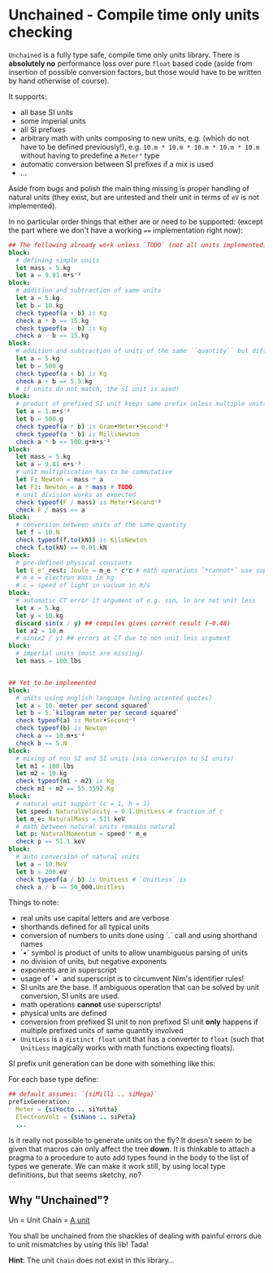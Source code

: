 * Unchained - Compile time only units checking

=Unchained= is a fully type safe, compile time only units
library. There is *absolutely no* performance loss over pure =float=
based code (aside from insertion of possible conversion factors, but
those would have to be written by hand otherwise of course).

It supports:
- all base SI units
- some imperial units
- all SI prefixes
- arbitrary math with units composing to new units, e.g. (which do not have
  to be defined previously!), e.g. =10.m * 10.m * 10.m * 10.m * 10.m=
  without having to predefine a =Meter⁵= type
- automatic conversion between SI prefixes if a mix is used
- ...

Aside from bugs and polish the main thing missing is proper handling
of natural units (they exist, but are untested and their unit in terms
of =eV= is not implemented).  

In no particular order things that either are or need to be supported:
(except the part where we don't have a working ~==~ implementation
right now):
#+begin_src nim
## The following already work unless `TODO` (not all units implemented)
block:
  # defining simple units
  let mass = 5.kg
  let a = 9.81.m•s⁻²
block:
  # addition and subtraction of same units
  let a = 5.kg
  let b = 10.kg
  check typeof(a + b) is Kg
  check a + b == 15.kg
  check typeof(a - b) is Kg
  check a - b == 15.kg
block:
  # addition and subtraction of units of the same ``quantity`` but different scale
  let a = 5.kg
  let b = 500.g
  check typeof(a + b) is Kg
  check a + b == 5.5.kg
  # if units do not match, the SI unit is used!
block:
  # product of prefixed SI unit keeps same prefix unless multiple units of same quantity involved
  let a = 1.m•s⁻²
  let b = 500.g
  check typeof(a * b) is Gram•Meter•Second⁻²
  check typeof(a * b) is MilliNewton
  check a * b == 500.g•m•s⁻²
block:
  let mass = 5.kg
  let a = 9.81.m•s⁻²
  # unit multiplication has to be commutative
  let F: Newton = mass * a
  let F2: Newton = a * mass # TODO
  # unit division works as expected
  check typeof(F / mass) is Meter•Second⁻²
  check F / mass == a
block:
  # conversion between units of the same quantity
  let f = 10.N
  check typeof(f.to(kN)) is KiloNewton
  check f.to(kN) == 0.01.kN
block:
  # pre-defined physical constants
  let E_e⁻_rest: Joule = m_e * c*c # math operations `*cannot*` use superscripts!
  # m_e = electron mass in kg
  # c = speed of light in vacuum in m/s
block:
  # automatic CT error if argument of e.g. sin, ln are not unit less
  let x = 5.kg
  let y = 10.kg
  discard sin(x / y) ## compiles gives correct result (~0.48)
  let x2 = 10.m
  # sin(x2 / y) ## errors at CT due to non unit less argument
block:
  # imperial units (most are missing)
  let mass = 100.lbs

  
## Yet to be implemented  
block:
  # units using english language (using accented quotes)
  let a = 10.`meter per second squared`
  let b = 5.`kilogram meter per second squared`
  check typeof(a) is Meter•Second⁻²
  check typeof(b) is Newton
  check a == 10.m•s⁻²
  check b == 5.N
block:
  # mixing of non SI and SI units (via conversion to SI units)
  let m1 = 100.lbs
  let m2 = 10.kg
  check typeof(m1 + m2) is Kg
  check m1 + m2 == 55.3592.Kg
block:
  # natural unit support (c = 1, h = 1)
  let speed: NaturalVelocity = 0.1.UnitLess # fraction of c
  let m_e: NaturalMass = 511.keV
  # math between natural units remains natural
  let p: NaturalMomentum = speed * m_e
  check p == 51.1.keV
block:
  # auto conversion of natural units
  let a = 10.MeV
  let b = 200.eV
  check typeof(a / b) is UnitLess # `UnitLess` is 
  check a / b == 50_000.Unitless
#+end_src

Things to note:
- real units use capital letters and are verbose
- shorthands defined for all typical units
- conversion of numbers to units done using `.` call and using
  shorthand names  
- `•` symbol is product of units to allow unambiguous parsing of units
- no division of units, but negative exponents
- exponents are in superscript
- usage of `•` and superscript is to circumvent Nim's identifier
  rules!
- SI units are the base. If ambiguous operation that can be solved by
  unit conversion, SI units are used.  
- math operations *cannot* use superscripts!
- physical units are defined
- conversion from prefixed SI unit to non prefixed SI unit *only*
  happens if multiple prefixed units of same quantity involved
- =UnitLess= is a =distinct float= unit that has a converter to
  =float= (such that =UnitLess= magically works with math functions
  expecting floats).

SI prefix unit generation can be done with something like this:

For each base type define:
#+begin_src nim
## default assumes: `{siMilli .. siMega}`
prefixGeneration:
  Meter = {siYocto .. siYotta}
  ElectronVolt = {siNano .. siPeta}
  ...               
#+end_src

Is it really not possible to generate units on the fly?
It doesn't seem to be given that macros can only affect the tree
*down*. It is thinkable to attach a pragma to a procedure to auto add
types found in the body to the list of types we generate.
We can make it work still, by using local type definitions, but that
seems sketchy, no?

** Why "Unchained"?
Un = Unit
Chain = [[https://en.wikipedia.org/wiki/Chain_(unit)][A unit]]

You shall be unchained from the shackles of dealing with painful
errors due to unit mismatches by using this lib! Tada!

*Hint*: The unit =Chain= does not exist in this library...


